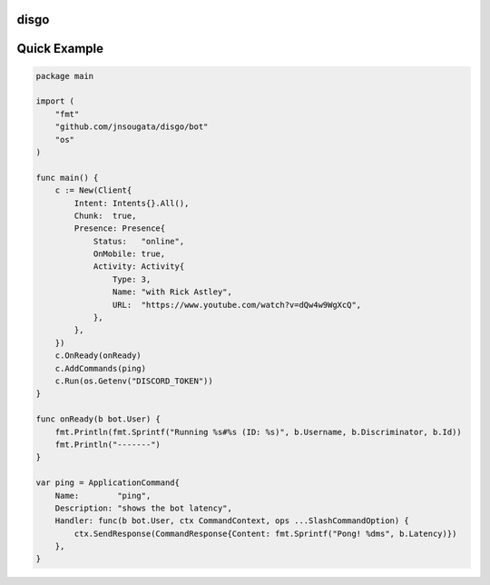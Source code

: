 disgo
-----

Quick Example
-------------

.. code:: go

    package main

    import (
        "fmt"
        "github.com/jnsougata/disgo/bot"
        "os"
    )

    func main() {
        c := New(Client{
            Intent: Intents{}.All(),
            Chunk:  true,
            Presence: Presence{
                Status:   "online",
                OnMobile: true,
                Activity: Activity{
                    Type: 3,
                    Name: "with Rick Astley",
                    URL:  "https://www.youtube.com/watch?v=dQw4w9WgXcQ",
                },
            },
        })
        c.OnReady(onReady)
        c.AddCommands(ping)
        c.Run(os.Getenv("DISCORD_TOKEN"))
    }

    func onReady(b bot.User) {
        fmt.Println(fmt.Sprintf("Running %s#%s (ID: %s)", b.Username, b.Discriminator, b.Id))
        fmt.Println("-------")
    }

    var ping = ApplicationCommand{
        Name:        "ping",
        Description: "shows the bot latency",
        Handler: func(b bot.User, ctx CommandContext, ops ...SlashCommandOption) {
            ctx.SendResponse(CommandResponse{Content: fmt.Sprintf("Pong! %dms", b.Latency)})
        },
    }

